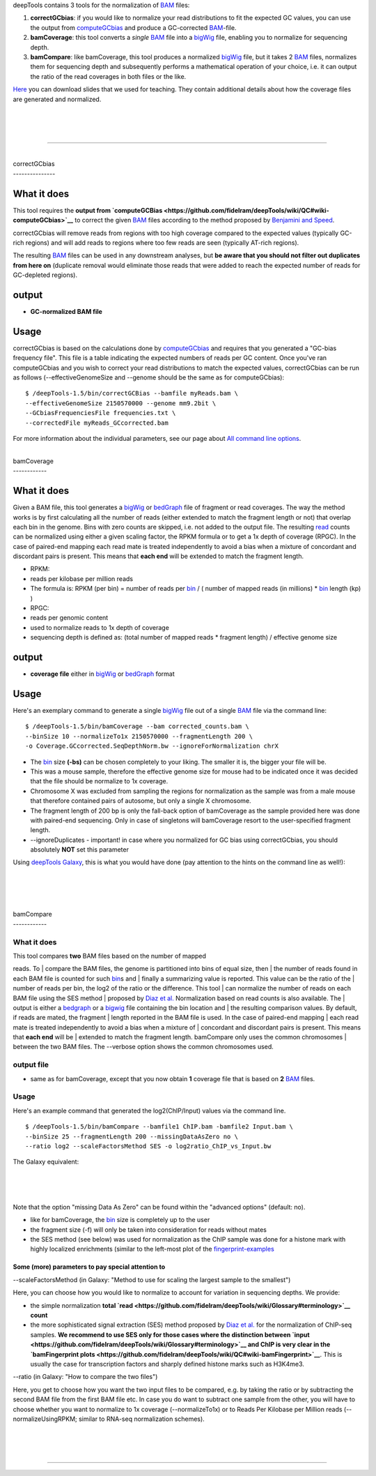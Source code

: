 deepTools contains 3 tools for the normalization of
`BAM <https://github.com/fidelram/deepTools/wiki/Glossary#wiki-bam>`__
files:

#. **correctGCbias**: if you would like to normalize your read
   distributions to fit the expected GC values, you can use the output
   from
   `computeGCbias <https://github.com/fidelram/deepTools/wiki/QC#wiki-computeGCbias>`__
   and produce a GC-corrected
   `BAM <https://github.com/fidelram/deepTools/wiki/Glossary#wiki-bam>`__-file.
#. **bamCoverage**: this tool converts a *single*
   `BAM <https://github.com/fidelram/deepTools/wiki/Glossary#wiki-bam>`__
   file into a
   `bigWig <https://github.com/fidelram/deepTools/wiki/Glossary#wiki-bigwig>`__
   file, enabling you to normalize for sequencing depth.
#. **bamCompare**: like bamCoverage, this tool produces a normalized
   `bigWig <https://github.com/fidelram/deepTools/wiki/Glossary#wiki-bigwig>`__
   file, but it takes 2
   `BAM <https://github.com/fidelram/deepTools/wiki/Glossary#wiki-bam>`__
   files, normalizes them for sequencing depth and subsequently performs
   a mathematical operation of your choice, i.e. it can output the ratio
   of the read coverages in both files or the like.

`Here <https://docs.google.com/file/d/0B8DPnFM4SLr2UjdYNkQ0dElEMm8/edit?usp=sharing>`__
you can download slides that we used for teaching. They contain
additional details about how the coverage files are generated and
normalized.

| 
| 
| 

--------------

| 
| correctGCbias
| ---------------

What it does
^^^^^^^^^^^^

This tool requires the **output from
`computeGCBias <https://github.com/fidelram/deepTools/wiki/QC#wiki-computeGCbias>`__**
to correct the given
`BAM <https://github.com/fidelram/deepTools/wiki/Glossary#wiki-bam>`__
files according to the method proposed by `Benjamini and
Speed <http://nar.oxfordjournals.org/content/40/10/e72>`__.

correctGCbias will remove reads from regions with too high coverage
compared to the expected values (typically GC-rich regions) and will add
reads to regions where too few reads are seen (typically AT-rich
regions).

The resulting
`BAM <https://github.com/fidelram/deepTools/wiki/Glossary#wiki-bam>`__
files can be used in any downstream analyses, but **be aware that you
should not filter out duplicates from here on** (duplicate removal would
eliminate those reads that were added to reach the expected number of
reads for GC-depleted regions).

output
^^^^^^

-  **GC-normalized BAM file**

Usage
^^^^^

correctGCbias is based on the calculations done by
`computeGCbias <https://github.com/fidelram/deepTools/wiki/QC#wiki-computeGCbias>`__
and requires that you generated a "GC-bias frequency file". This file is
a table indicating the expected numbers of reads per GC content. Once
you've ran computeGCbias and you wish to correct your read distributions
to match the expected values, correctGCbias can be run as follows
(--effectiveGenomeSize and --genome should be the same as for
computeGCbias):

::

    $ /deepTools-1.5/bin/correctGCBias --bamfile myReads.bam \
    --effectiveGenomeSize 2150570000 --genome mm9.2bit \
    --GCbiasFrequenciesFile frequencies.txt \
    --correctedFile myReads_GCcorrected.bam

For more information about the individual parameters, see our page about
`All command line
options <https://github.com/fidelram/deepTools/wiki/All-command-line-options>`__.

| 
| bamCoverage
| ------------

What it does
^^^^^^^^^^^^

Given a BAM file, this tool generates a
`bigWig <https://github.com/fidelram/deepTools/wiki/Glossary#wiki-bigwig>`__
or
`bedGraph <https://github.com/fidelram/deepTools/wiki/Glossary#wiki-bedgraph>`__
file of fragment or read coverages. The way the method works is by first
calculating all the number of reads (either extended to match the
fragment length or not) that overlap each bin in the genome. Bins with
zero counts are skipped, i.e. not added to the output file. The
resulting
`read <https://github.com/fidelram/deepTools/wiki/Glossary#terminology>`__
counts can be normalized using either a given scaling factor, the RPKM
formula or to get a 1x depth of coverage (RPGC). In the case of
paired-end mapping each read mate is treated independently to avoid a
bias when a mixture of concordant and discordant pairs is present. This
means that **each end** will be extended to match the fragment length.

-  RPKM:
-  reads per kilobase per million reads
-  The formula is: RPKM (per bin) = number of reads per
   `bin <https://github.com/fidelram/deepTools/wiki/Glossary#terminology>`__
   / ( number of mapped reads (in millions) \*
   `bin <https://github.com/fidelram/deepTools/wiki/Glossary#terminology>`__
   length (kp) )
-  RPGC:
-  reads per genomic content
-  used to normalize reads to 1x depth of coverage
-  sequencing depth is defined as: (total number of mapped reads \*
   fragment length) / effective genome size

output
^^^^^^

-  **coverage file** either in
   `bigWig <https://github.com/fidelram/deepTools/wiki/Glossary#wiki-bigwig>`__
   or
   `bedGraph <https://github.com/fidelram/deepTools/wiki/Glossary#wiki-bedgraph>`__
   format

Usage
^^^^^

Here's an exemplary command to generate a single
`bigWig <https://github.com/fidelram/deepTools/wiki/Glossary#wiki-bigwig>`__
file out of a single
`BAM <https://github.com/fidelram/deepTools/wiki/Glossary#wiki-bam>`__
file via the command line:

::

    $ /deepTools-1.5/bin/bamCoverage --bam corrected_counts.bam \
    --binSize 10 --normalizeTo1x 2150570000 --fragmentLength 200 \
    -o Coverage.GCcorrected.SeqDepthNorm.bw --ignoreForNormalization chrX

-  The
   `bin <https://github.com/fidelram/deepTools/wiki/Glossary#terminology>`__
   size **(-bs)** can be chosen completely to your liking. The smaller
   it is, the bigger your file will be.
-  This was a mouse sample, therefore the effective genome size for
   mouse had to be indicated once it was decided that the file should be
   normalize to 1x coverage.
-  Chromosome X was excluded from sampling the regions for normalization
   as the sample was from a male mouse that therefore contained pairs of
   autosome, but only a single X chromosome.
-  The fragment length of 200 bp is only the fall-back option of
   bamCoverage as the sample provided here was done with paired-end
   sequencing. Only in case of singletons will bamCoverage resort to the
   user-specified fragment length.
-  --ignoreDuplicates - important! in case where you normalized for GC
   bias using correctGCbias, you should absolutely **NOT** set this
   parameter

Using `deepTools Galaxy <http://deeptools.ie-freiburg.mpg.de/>`__, this
is what you would have done (pay attention to the hints on the command
line as well!):

| 
| 
| 

| 
| bamCompare
| ------------

What it does
~~~~~~~~~~~~

| This tool compares **two** BAM files based on the number of mapped
reads. To
| compare the BAM files, the genome is partitioned into bins of equal
size, then
| the number of reads found in each BAM file is counted for such
`bin <https://github.com/fidelram/deepTools/wiki/Glossary#terminology>`__\ s
and
| finally a summarizing value is reported. This value can be the ratio
of the
| number of reads per bin, the log2 of the ratio or the difference. This
tool
| can normalize the number of reads on each BAM file using the SES
method
| proposed by `Diaz et
al. <http://www.degruyter.com/view/j/sagmb.2012.11.issue-3/1544-6115.1750/1544-6115.1750.xml>`__
Normalization based on read counts is also available. The
| output is either a
`bedgraph <https://github.com/fidelram/deepTools/wiki/Glossary#wiki-bedgraph>`__
or a
`bigwig <https://github.com/fidelram/deepTools/wiki/Glossary#wiki-bigwig>`__
file containing the bin location and
| the resulting comparison values. By default, if reads are mated, the
fragment
| length reported in the BAM file is used. In the case of paired-end
mapping
| each read mate is treated independently to avoid a bias when a mixture
of
| concordant and discordant pairs is present. This means that **each
end** will be
| extended to match the fragment length. bamCompare only uses the common
chromosomes
| between the two BAM files. The --verbose option shows the common
chromosomes used.

output file
~~~~~~~~~~~

-  same as for bamCoverage, except that you now obtain **1** coverage
   file that is based on **2**
   `BAM <https://github.com/fidelram/deepTools/wiki/Glossary#wiki-bam>`__
   files.

Usage
~~~~~

Here's an example command that generated the log2(ChIP/Input) values via
the command line.

::

    $ /deepTools-1.5/bin/bamCompare --bamfile1 ChIP.bam -bamfile2 Input.bam \
    --binSize 25 --fragmentLength 200 --missingDataAsZero no \
    --ratio log2 --scaleFactorsMethod SES -o log2ratio_ChIP_vs_Input.bw

The Galaxy equivalent:

| 
| 
| 

Note that the option "missing Data As Zero" can be found within the
"advanced options" (default: no).

-  like for bamCoverage, the
   `bin <https://github.com/fidelram/deepTools/wiki/Glossary#terminology>`__
   size is completely up to the user
-  the fragment size (-f) will only be taken into consideration for
   reads without mates
-  the SES method (see below) was used for normalization as the ChIP
   sample was done for a histone mark with highly localized enrichments
   (similar to the left-most plot of the
   `fingerprint-examples <https://github.com/fidelram/deepTools/wiki/QC#wiki-bamFingerprint>`__

Some (more) parameters to pay special attention to
''''''''''''''''''''''''''''''''''''''''''''''''''

--scaleFactorsMethod (in Galaxy: "Method to use for scaling the largest sample to the smallest")
                                                                                                

Here, you can choose how you would like to normalize to account for
variation in sequencing depths. We provide:

-  the simple normalization **total
   `read <https://github.com/fidelram/deepTools/wiki/Glossary#terminology>`__
   count**
-  the more sophisticated signal extraction (SES) method proposed by
   `Diaz et
   al. <http://www.degruyter.com/view/j/sagmb.2012.11.issue-3/1544-6115.1750/1544-6115.1750.xml>`__
   for the normalization of ChIP-seq samples. **We recommend to use SES
   only for those cases where the distinction between
   `input <https://github.com/fidelram/deepTools/wiki/Glossary#terminology>`__
   and ChIP is very clear in the `bamFingerprint
   plots <https://github.com/fidelram/deepTools/wiki/QC#wiki-bamFingerprint>`__**.
   This is usually the case for transcription factors and sharply
   defined histone marks such as H3K4me3.

--ratio (in Galaxy: "How to compare the two files")
                                                   

Here, you get to choose how you want the two input files to be compared,
e.g. by taking the ratio or by subtracting the second BAM file from the
first BAM file etc. In case you do want to subtract one sample from the
other, you will have to choose whether you want to normalize to 1x
coverage (--normalizeTo1x) or to Reads Per Kilobase per Million reads
(--normalizeUsingRPKM; similar to RNA-seq normalization schemes).

| 
| 
| 

--------------

